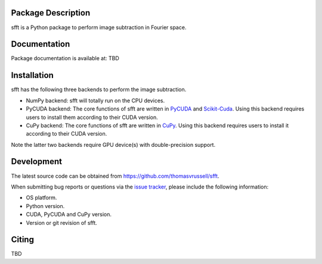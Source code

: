 Package Description
-------------------
sfft is a Python package to perform image subtraction in Fourier space.

Documentation
-------------
Package documentation is available at: TBD

Installation
-----------
sfft has the following three backends to perform the image subtraction.

- NumPy backend: sfft will totally run on the CPU devices. 
- PyCUDA backend: The core functions of sfft are written in `PyCUDA <https://github.com/inducer/pycuda>`_ and `Scikit-Cuda <https://github.com/lebedov/scikit-cuda>`_. Using this backend requires users to install them according to their CUDA version.
- CuPy backend: The core functions of sfft are written in `CuPy <https://github.com/cupy/cupy>`_. Using this backend requires users to install it according to their CUDA version.

Note the latter two backends require GPU device(s) with double-precision support. 
 
Development
-----------
The latest source code can be obtained from
`<https://github.com/thomasvrussell/sfft>`_.

When submitting bug reports or questions via the `issue tracker 
<https://github.com/thomasvrussell/sfft/issues>`_, please include the following 
information:

- OS platform.
- Python version.
- CUDA, PyCUDA and CuPy version.
- Version or git revision of sfft.

Citing
------
TBD